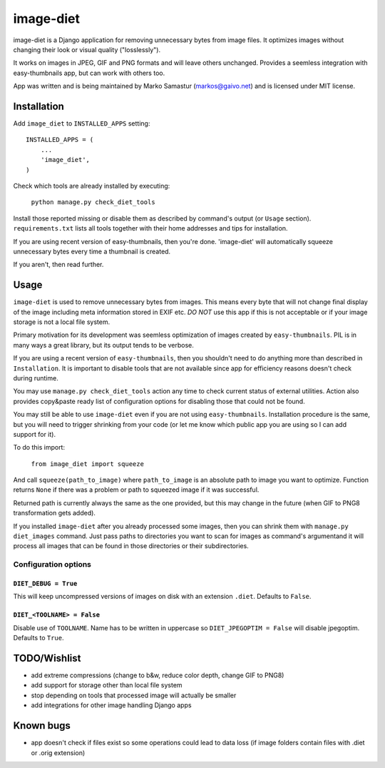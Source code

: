 ==========
image-diet
==========

image-diet is a Django application for removing unnecessary bytes from image
files.  It optimizes images without changing their look or visual quality
("losslessly").

It works on images in JPEG, GIF and PNG formats and will leave others
unchanged. Provides a seemless integration with easy-thumbnails app, but can
work with others too.

App was written and is being maintained by Marko Samastur (markos@gaivo.net)
and is licensed under MIT license.


Installation
============
Add ``image_diet`` to ``INSTALLED_APPS`` setting::

    INSTALLED_APPS = (
        ...
        'image_diet',
    )

Check which tools are already installed by executing:

    ``python manage.py check_diet_tools``

Install those reported missing or disable them as described by command's
output (or ``Usage`` section). ``requirements.txt`` lists all tools together
with their home addresses and tips for installation.

If you are using recent version of easy-thumbnails, then you're done.
'image-diet' will automatically squeeze unnecessary bytes every time
a thumbnail is created.

If you aren't, then read further.


Usage
=====
``image-diet`` is used to remove unnecessary bytes from images. This means
every byte that will not change final display of the image including meta
information stored in EXIF etc. *DO NOT* use this app if this is not
acceptable or if your image storage is not a local file system.

Primary motivation for its development was seemless optimization of images
created by ``easy-thumbnails``. PIL is in many ways a great library, but its
output tends to be verbose.

If you are using a recent version of ``easy-thumbnails``, then you shouldn't
need to do anything more than described in ``Installation``. It is important
to disable tools that are not available since app for efficiency reasons
doesn't check during runtime.

You may use ``manage.py check_diet_tools`` action any time to check current
status of external utilities. Action also provides copy&paste ready list of
configuration options for disabling those that could not be found.

You may still be able to use ``image-diet`` even if you are not using
``easy-thumbnails``. Installation procedure is the same, but you will need
to trigger shrinking from your code (or let me know which public app you are
using so I can add support for it).

To do this import:

    ``from image_diet import squeeze``

And call ``squeeze(path_to_image)`` where ``path_to_image`` is an absolute
path to image you want to optimize. Function returns ``None`` if there was a
problem or path to squeezed image if it was successful.

Returned path is currently always the same as the one provided, but this may
change in the future (when GIF to PNG8 transformation gets added).

If you installed ``image-diet`` after you already processed some images, then
you can shrink them with ``manage.py diet_images`` command. Just pass paths
to directories you want to scan for images as command's argumentand it will
process all images that can be found in those directories or their
subdirectories.


Configuration options
---------------------
``DIET_DEBUG = True``
~~~~~~~~~~~~~~~~~~~~~
This will keep uncompressed versions of images on disk with
an extension ``.diet``. Defaults to ``False``.

``DIET_<TOOLNAME> = False``
~~~~~~~~~~~~~~~~~~~~~~~~~~~
Disable use of ``TOOLNAME``. Name has to be written in uppercase so
``DIET_JPEGOPTIM = False`` will disable jpegoptim. Defaults to ``True``.


TODO/Wishlist
=============
- add extreme compressions (change to b&w, reduce color depth,
  change GIF to PNG8)
- add support for storage other than local file system
- stop depending on tools that processed image will actually be smaller
- add integrations for other image handling Django apps


Known bugs
==========
- app doesn't check if files exist so some operations could lead
  to data loss (if image folders contain files with .diet or .orig extension)
